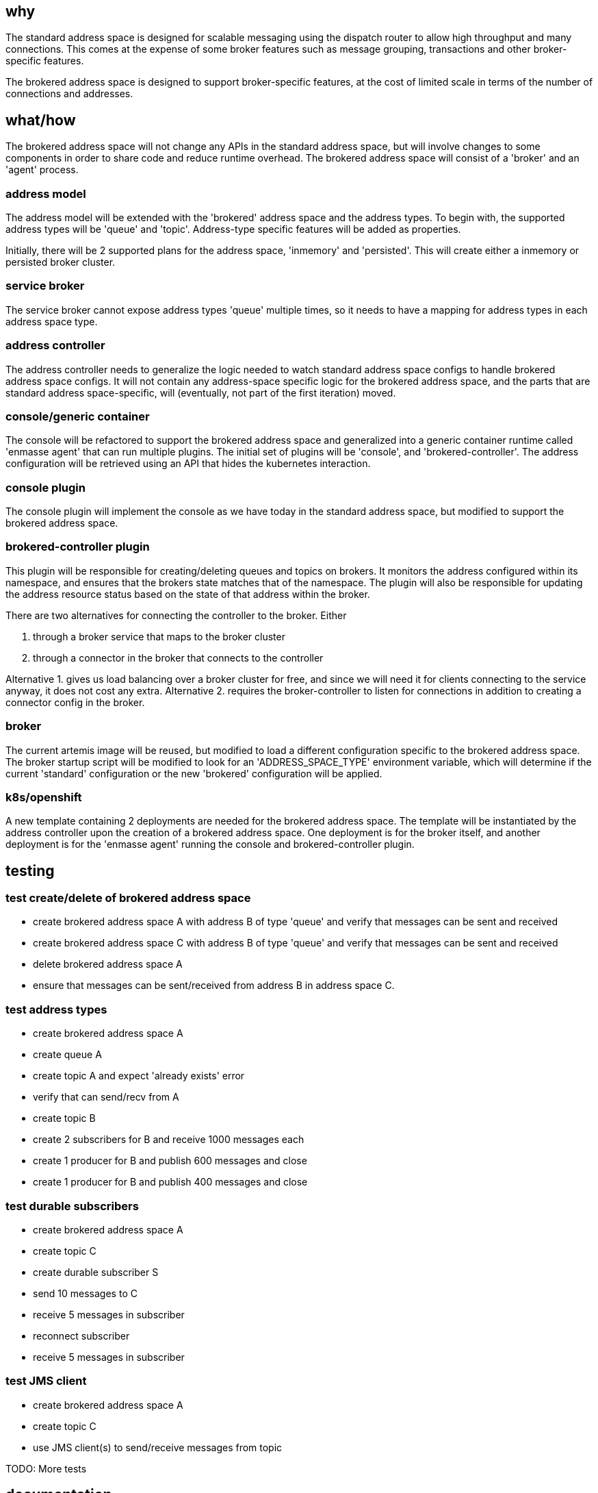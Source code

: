== why

The standard address space is designed for scalable messaging using the dispatch router to allow
high throughput and many connections. This comes at the expense of some broker features such as
message grouping, transactions and other broker-specific features.

The brokered address space is designed to support broker-specific features, at the cost of limited
scale in terms of the number of connections and addresses.

== what/how

The brokered address space will not change any APIs in the standard address space, but will involve
changes to some components in order to share code and reduce runtime overhead. The brokered address
space will consist of a 'broker' and an 'agent' process.

=== address model

The address model will be extended with the 'brokered' address space and the address types. To begin
with, the supported address types will be 'queue' and 'topic'. Address-type specific features will
be added as properties.

Initially, there will be 2 supported plans for the address space, 'inmemory' and 'persisted'. This
will create either a inmemory or persisted broker cluster.

=== service broker

The service broker cannot expose address types 'queue' multiple times, so it needs to have a mapping
for address types in each address space type.

=== address controller

The address controller needs to generalize the logic needed to watch standard address space configs to
handle brokered address space configs. It will not contain any address-space specific logic for the
brokered address space, and the parts that are standard address space-specific, will (eventually,
not part of the first iteration) moved.

=== console/generic container

The console will be refactored to support the brokered address space and generalized into a generic
container runtime called 'enmasse agent' that can run multiple plugins. The initial set of plugins will be 'console',
and 'brokered-controller'. The address configuration will be retrieved using an API that hides the
kubernetes interaction.

=== console plugin

The console plugin will implement the console as we have today in the standard address space, but
modified to support the brokered address space.

=== brokered-controller plugin

This plugin will be responsible for creating/deleting queues and topics on brokers. It monitors the
address configured within its namespace, and ensures that the brokers state matches that of the
namespace. The plugin will also be responsible for updating the address resource status based on the
state of that address within the broker.

There are two alternatives for connecting the controller to the broker. Either

1. through a broker service that maps to the broker cluster
2. through a connector in the broker that connects to the controller

Alternative 1. gives us load balancing over a broker cluster for free, and since we will need it for
clients connecting to the service anyway, it does not cost any extra. Alternative 2. requires the
broker-controller to listen for connections in addition to creating a connector config in the
broker.

=== broker

The current artemis image will be reused, but modified to load a different configuration specific to
the brokered address space. The broker startup script will be modified to look for an
'ADDRESS_SPACE_TYPE' environment variable, which will determine if the current 'standard'
configuration or the new 'brokered' configuration will be applied.

=== k8s/openshift

A new template containing 2 deployments are needed for the brokered address space. The template will
be instantiated by the address controller upon the creation of a brokered address space. One
deployment is for the broker itself, and another deployment is for the 'enmasse agent' running the
console and brokered-controller plugin. 

== testing

=== test create/delete of brokered address space

* create brokered address space A with address B of type 'queue' and verify that messages can be sent and received
* create brokered address space C with address B of type 'queue' and verify that messages can be sent and received
* delete brokered address space A
* ensure that messages can be sent/received from address B in address space C.

=== test address types

* create brokered address space A
* create queue A
* create topic A and expect 'already exists' error
* verify that can send/recv from A
* create topic B
* create 2 subscribers for B and receive 1000 messages each
* create 1 producer for B and publish 600 messages and close
* create 1 producer for B and publish 400 messages and close

=== test durable subscribers

* create brokered address space A
* create topic C
* create durable subscriber S
* send 10 messages to C
* receive 5 messages in subscriber
* reconnect subscriber
* receive 5 messages in subscriber

=== test JMS client

* create brokered address space A
* create topic C
* use JMS client(s) to send/receive messages from topic

TODO: More tests

== documentation

The 'brokered' address space type and its address types will be documented in the book and in the
console.

TODO: More docs?

